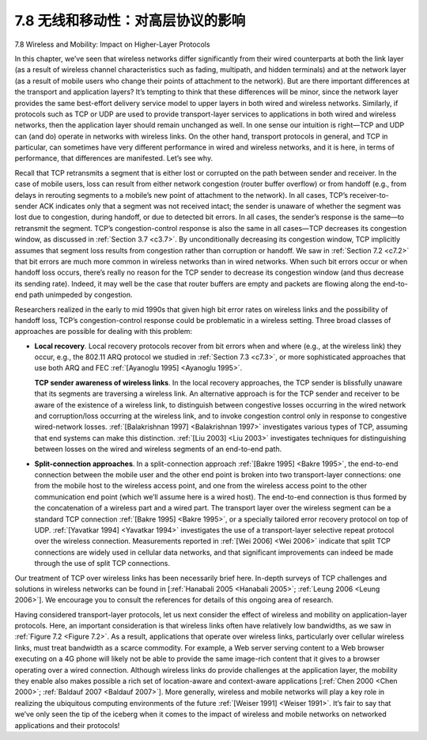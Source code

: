 .. _c7.8:

7.8 无线和移动性：对高层协议的影响
===================================================================
7.8 Wireless and Mobility: Impact on Higher-Layer Protocols

.. tab:: 中文

.. tab:: 英文

In this chapter, we’ve seen that wireless networks differ significantly from their wired counterparts at both the link layer (as a result of wireless channel characteristics such as fading, multipath, and hidden terminals) and at the network layer (as a result of mobile users who change their points of attachment to the network). But are there important differences at the transport and application layers? It’s tempting to think that these differences will be minor, since the network layer provides the same best-effort delivery service model to upper layers in both wired and wireless networks. Similarly, if protocols such as TCP or UDP are used to provide transport-layer services to applications in both wired and wireless networks, then the application layer should remain unchanged as well. In one sense our intuition is right—TCP and UDP can (and do) operate in networks with wireless links. On the other hand, transport protocols in general, and TCP in particular, can sometimes have very different performance in wired and wireless networks, and it is here, in terms of performance, that differences are manifested. Let’s see why.

Recall that TCP retransmits a segment that is either lost or corrupted on the path between sender and receiver. In the case of mobile users, loss can result from either network congestion (router buffer overflow) or from handoff (e.g., from delays in rerouting segments to a mobile’s new point of attachment to the network). In all cases, TCP’s receiver-to-sender ACK indicates only that a segment was not received intact; the sender is unaware of whether the segment was lost due to congestion, during handoff, or due to detected bit errors. In all cases, the sender’s response is the same—to retransmit the segment. TCP’s congestion-control response is also the same in all cases—TCP decreases its congestion window, as discussed in :ref:`Section 3.7 <c3.7>`. By unconditionally decreasing its congestion window, TCP implicitly assumes that segment loss results from congestion rather than corruption or handoff. We saw in :ref:`Section 7.2 <c7.2>` that bit errors are much more common in wireless networks than in wired networks. When such bit errors occur or when handoff loss occurs, there’s really no reason for the TCP sender to decrease its congestion window (and thus decrease its sending rate). Indeed, it may well be the case that router buffers are empty and packets are flowing along the end-to-end path unimpeded by congestion.

Researchers realized in the early to mid 1990s that given high bit error rates on wireless links and the possibility of handoff loss, TCP’s congestion-control response could be problematic in a wireless setting. Three broad classes of approaches are possible for dealing with this problem:

- **Local recovery**. Local recovery protocols recover from bit errors when and where (e.g., at the wireless link) they occur, e.g., the 802.11 ARQ protocol we studied in :ref:`Section 7.3 <c7.3>`, or more sophisticated approaches that use both ARQ and FEC :ref:`[Ayanoglu 1995] <Ayanoglu 1995>`.
 
  **TCP sender awareness of wireless links**. In the local recovery approaches, the TCP sender is blissfully unaware that its segments are traversing a wireless link. An alternative approach is for the TCP sender and receiver to be aware of the existence of a wireless link, to distinguish between congestive losses occurring in the wired network and corruption/loss occurring at the wireless link, and to invoke congestion control only in response to congestive wired-network losses. :ref:`[Balakrishnan 1997] <Balakrishnan 1997>` investigates various types of TCP, assuming that end ­systems can make this distinction. :ref:`[Liu 2003] <Liu 2003>` investigates techniques for distinguishing between losses on the wired and wireless segments of an end-to-end path.

- **Split-connection approaches**. In a split-connection approach :ref:`[Bakre 1995] <Bakre 1995>`, the end-to-end connection between the mobile user and the other end point is broken into two transport-layer connections: one from the mobile host to the wireless access point, and one from the wireless access point to the other communication end point (which we’ll assume here is a wired host). The end-to-end connection is thus formed by the concatenation of a wireless part and a wired part. The transport layer over the wireless segment can be a standard TCP connection :ref:`[Bakre 1995] <Bakre 1995>`, or a specially tailored error recovery protocol on top of UDP. :ref:`[Yavatkar 1994] <Yavatkar 1994>` investigates the use of a transport-layer selective repeat protocol over the wireless connection. Measurements reported in :ref:`[Wei 2006] <Wei 2006>` indicate that split TCP connections are widely used in cellular data networks, and that significant improvements can indeed be made through the use of split TCP connections.

Our treatment of TCP over wireless links has been necessarily brief here. ­In-depth surveys of TCP challenges and solutions in wireless networks can be found in [:ref:`Hanabali 2005 <Hanabali 2005>`; :ref:`Leung 2006 <Leung 2006>`]. We encourage you to consult the references for details of this ongoing area of research.

Having considered transport-layer protocols, let us next consider the effect of wireless and mobility on application-layer protocols. Here, an important consideration is that wireless links often have relatively low bandwidths, as we saw in :ref:`Figure 7.2 <Figure 7.2>`. As a result, applications that operate over wireless links, particularly over cellular wireless links, must treat bandwidth as a scarce commodity. For example, a
Web server serving content to a Web browser executing on a 4G phone will likely not be able to provide the same image-rich content that it gives to a browser operating over a wired connection. Although wireless links do provide challenges at the application layer, the mobility they enable also makes
possible a rich set of location-aware and context-aware applications [:ref:`Chen 2000 <Chen 2000>`; :ref:`Baldauf 2007 <Baldauf 2007>`]. More generally, wireless and mobile networks will play a key role in realizing the ubiquitous computing environments of the future :ref:`[Weiser 1991] <Weiser 1991>`. It’s fair to say that we’ve only seen the tip of the iceberg when it comes to the impact of wireless and mobile networks on networked applications and their protocols!


